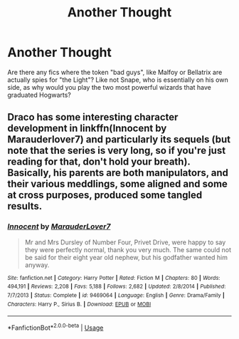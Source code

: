 #+TITLE: Another Thought

* Another Thought
:PROPERTIES:
:Author: sapphiria64
:Score: 0
:DateUnix: 1587146795.0
:DateShort: 2020-Apr-17
:FlairText: Recommendation
:END:
Are there any fics where the token "bad guys", like Malfoy or Bellatrix are actually spies for "the Light"? Like not Snape, who is essentially on his own side, as why would you play the two most powerful wizards that have graduated Hogwarts?


** Draco has some interesting character development in linkffn(Innocent by Marauderlover7) and particularly its sequels (but note that the series is very long, so if you're just reading for that, don't hold your breath). Basically, his parents are both manipulators, and their various meddlings, some aligned and some at cross purposes, produced some tangled results.
:PROPERTIES:
:Author: thrawnca
:Score: 1
:DateUnix: 1587184689.0
:DateShort: 2020-Apr-18
:END:

*** [[https://www.fanfiction.net/s/9469064/1/][*/Innocent/*]] by [[https://www.fanfiction.net/u/4684913/MarauderLover7][/MarauderLover7/]]

#+begin_quote
  Mr and Mrs Dursley of Number Four, Privet Drive, were happy to say they were perfectly normal, thank you very much. The same could not be said for their eight year old nephew, but his godfather wanted him anyway.
#+end_quote

^{/Site/:} ^{fanfiction.net} ^{*|*} ^{/Category/:} ^{Harry} ^{Potter} ^{*|*} ^{/Rated/:} ^{Fiction} ^{M} ^{*|*} ^{/Chapters/:} ^{80} ^{*|*} ^{/Words/:} ^{494,191} ^{*|*} ^{/Reviews/:} ^{2,208} ^{*|*} ^{/Favs/:} ^{5,188} ^{*|*} ^{/Follows/:} ^{2,682} ^{*|*} ^{/Updated/:} ^{2/8/2014} ^{*|*} ^{/Published/:} ^{7/7/2013} ^{*|*} ^{/Status/:} ^{Complete} ^{*|*} ^{/id/:} ^{9469064} ^{*|*} ^{/Language/:} ^{English} ^{*|*} ^{/Genre/:} ^{Drama/Family} ^{*|*} ^{/Characters/:} ^{Harry} ^{P.,} ^{Sirius} ^{B.} ^{*|*} ^{/Download/:} ^{[[http://www.ff2ebook.com/old/ffn-bot/index.php?id=9469064&source=ff&filetype=epub][EPUB]]} ^{or} ^{[[http://www.ff2ebook.com/old/ffn-bot/index.php?id=9469064&source=ff&filetype=mobi][MOBI]]}

--------------

*FanfictionBot*^{2.0.0-beta} | [[https://github.com/tusing/reddit-ffn-bot/wiki/Usage][Usage]]
:PROPERTIES:
:Author: FanfictionBot
:Score: 1
:DateUnix: 1587184708.0
:DateShort: 2020-Apr-18
:END:
